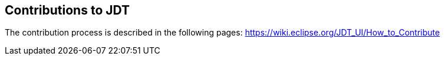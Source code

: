 == Contributions to JDT

The contribution process is described in the following pages: https://wiki.eclipse.org/JDT_UI/How_to_Contribute
